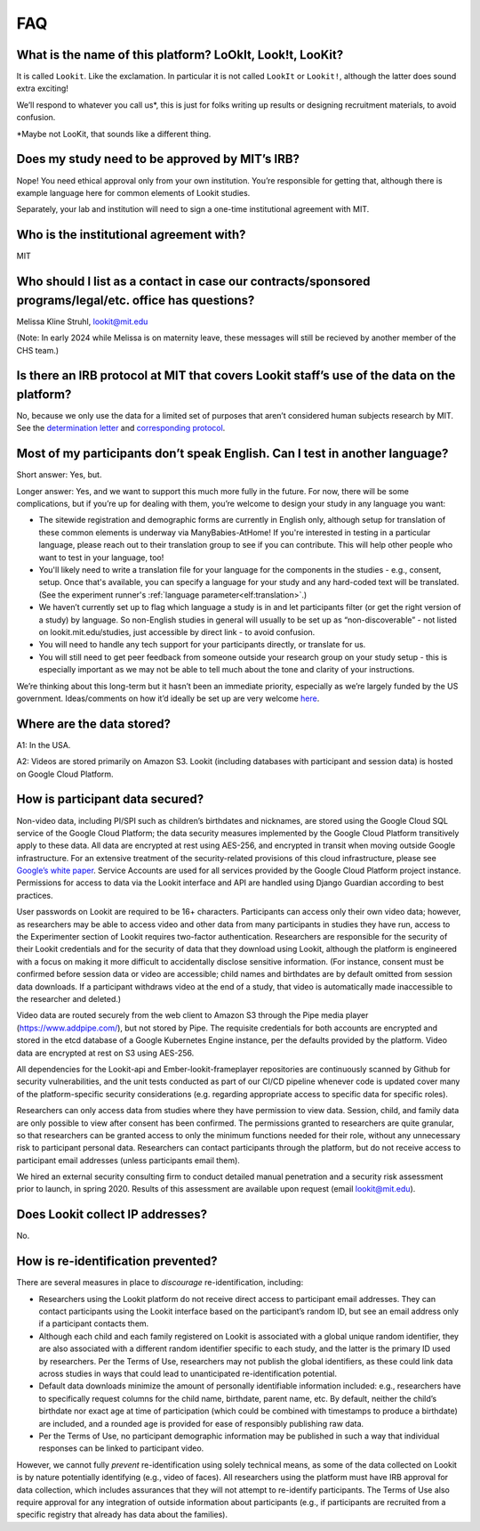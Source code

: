 FAQ
=====

What is the name of this platform? LoOkIt, Look!t, LooKit?
----------------------------------------------------------

It is called ``Lookit``. Like the exclamation. In particular it is not
called ``LookIt`` or ``Lookit!``, although the latter does sound extra
exciting!

We’ll respond to whatever you call us*, this is just for folks writing
up results or designing recruitment materials, to avoid confusion.

\*Maybe not LooKit, that sounds like a different thing.

Does my study need to be approved by MIT’s IRB?
-----------------------------------------------

Nope! You need ethical approval only from your own institution. You’re
responsible for getting that, although there is example language here
for common elements of Lookit studies.

Separately, your lab and institution will need to sign a one-time
institutional agreement with MIT.

Who is the institutional agreement with?
----------------------------------------

MIT

Who should I list as a contact in case our contracts/sponsored programs/legal/etc. office has questions?
--------------------------------------------------------------------------------------------------------

Melissa Kline Struhl, lookit@mit.edu

(Note: In early 2024 while Melissa is on maternity leave, these messages will still be recieved by 
another member of the CHS team.)

Is there an IRB protocol at MIT that covers Lookit staff’s use of the data on the platform?
-------------------------------------------------------------------------------------------

No, because we only use the data for a limited set of purposes that
aren’t considered human subjects research by MIT. See the `determination
letter <https://github.com/lookit/research-resources/blob/master/Legal/MIT%20non%20human%20research%20determination%20letter.pdf>`__
and `corresponding
protocol <https://github.com/lookit/research-resources/raw/master/Legal/Standard%20Application%20Lookit%20protocol%20ruled%20non%20human%20subject%20research.doc>`__.

Most of my participants don’t speak English. Can I test in another language?
----------------------------------------------------------------------------

Short answer: Yes, but.

Longer answer: Yes, and we want to support this much more fully in the
future. For now, there will be some complications, but if you’re up for
dealing with them, you’re welcome to design your study in any language
you want:

-  The sitewide registration and demographic forms are currently in
   English only, although setup for translation of these common elements is underway
   via ManyBabies-AtHome! If you're interested in testing in a particular language, 
   please reach out to their translation group to see if you can contribute. This will
   help other people who want to test in your language, too!
   
-  You'll likely need to write a translation file for your language for the components 
   in the studies - e.g., consent, setup. Once that's available, you can specify a 
   language for your study and any hard-coded text will be translated. (See the experiment runner's :ref:`language parameter<elf:translation>`.)
   
-  We haven’t currently set up to flag which language a study is in and
   let participants filter (or get the right version of a study) by
   language. So non-English studies in general will usually to be set up
   as “non-discoverable” - not listed on lookit.mit.edu/studies, just
   accessible by direct link - to avoid confusion.
   
-  You will need to handle any tech support for your participants
   directly, or translate for us.
   
-  You will still need to get peer feedback from someone outside your
   research group on your study setup - this is especially important as
   we may not be able to tell much about the tone and clarity of your
   instructions.

We’re thinking about this long-term but it hasn’t been an immediate
priority, especially as we’re largely funded by the US government.
Ideas/comments on how it’d ideally be set up are very welcome
`here <https://github.com/lookit/lookit-api/issues/181>`__.

Where are the data stored?
--------------------------

A1: In the USA.

A2: Videos are stored primarily on Amazon S3. Lookit (including databases with 
participant and session data) is hosted on Google Cloud Platform.

How is participant data secured?
--------------------------------

Non-video data, including PI/SPI such as children’s birthdates and
nicknames, are stored using the Google Cloud SQL service of the Google
Cloud Platform; the data security measures implemented by the Google
Cloud Platform transitively apply to these data. All data are encrypted
at rest using AES-256, and encrypted in transit when moving outside
Google infrastructure. For an extensive treatment of the
security-related provisions of this cloud infrastructure, please see
`Google’s white paper <https://cloud.google.com/security/infrastructure/design/resources/google_infrastructure_whitepaper_fa.pdf>`__.
Service Accounts are used for all services provided by the Google Cloud
Platform project instance. Permissions for access to data via the Lookit
interface and API are handled using Django Guardian according to best
practices.

User passwords on Lookit are required to be 16+ characters. Participants
can access only their own video data; however, as researchers may be
able to access video and other data from many participants in studies
they have run, access to the Experimenter section of Lookit requires
two-factor authentication. Researchers are responsible for the security
of their Lookit credentials and for the security of data that they
download using Lookit, although the platform is engineered with a focus
on making it more difficult to accidentally disclose sensitive
information. (For instance, consent must be confirmed before session
data or video are accessible; child names and birthdates are by default
omitted from session data downloads. If a participant withdraws video at
the end of a study, that video is automatically made inaccessible to the
researcher and deleted.)

Video data are routed securely from the web client to Amazon S3 through
the Pipe media player (https://www.addpipe.com/), but not stored by
Pipe. The requisite credentials for both accounts are encrypted and
stored in the etcd database of a Google Kubernetes Engine instance, per
the defaults provided by the platform. Video data are encrypted at rest
on S3 using AES-256.

All dependencies for the Lookit-api and Ember-lookit-frameplayer
repositories are continuously scanned by Github for security
vulnerabilities, and the unit tests conducted as part of our CI/CD
pipeline whenever code is updated cover many of the platform-specific
security considerations (e.g. regarding appropriate access to specific
data for specific roles).

Researchers can only access data from studies where they have permission
to view data. Session, child, and family data are only possible to view
after consent has been confirmed. The permissions granted to researchers
are quite granular, so that researchers can be granted access to only
the minimum functions needed for their role, without any unnecessary
risk to participant personal data. Researchers can contact participants
through the platform, but do not receive access to participant email
addresses (unless participants email them).

We hired an external security consulting firm to conduct detailed manual
penetration and a security risk assessment prior to launch, in spring
2020. Results of this assessment are available upon request (email
lookit@mit.edu).

Does Lookit collect IP addresses?
---------------------------------

No.

How is re-identification prevented?
-----------------------------------

There are several measures in place to *discourage* re-identification,
including:

- Researchers using the Lookit platform do not receive direct access to participant email addresses. They can contact participants using the Lookit interface based on the participant’s random ID, but see an email address only if a participant contacts them.
- Although each child and each family registered on Lookit is associated with a global unique random identifier, they are also associated with a different random identifier specific to each study, and the latter is the primary ID used by researchers. Per the Terms of Use, researchers may not publish the global identifiers, as these could link data across studies in ways that could lead to unanticipated re-identification potential. 
- Default data downloads minimize the amount of personally identifiable information included: e.g., researchers have to specifically request columns for the child name, birthdate, parent name, etc. By default, neither the child’s birthdate nor exact age at time of participation (which could be combined with timestamps to produce a birthdate) are included, and a rounded age is provided for ease of responsibly publishing raw data. 
- Per the Terms of Use, no participant demographic information may be published in such a way that individual responses can be linked to participant video.

However, we cannot fully *prevent* re-identification using solely
technical means, as some of the data collected on Lookit is by nature
potentially identifying (e.g., video of faces). All researchers using
the platform must have IRB approval for data collection, which includes
assurances that they will not attempt to re-identify participants. The
Terms of Use also require approval for any integration of outside
information about participants (e.g., if participants are recruited from
a specific registry that already has data about the families).
